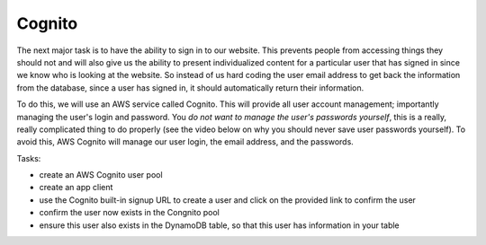 .. _step09:

*******
Cognito
*******

.. image:: ./images/AWSServerlessWebApplication-Cognito.jpg
  :width: 720 px
  :alt: AWS Serverless Web App
  :align: center

The next major task is to have the ability to sign in to our website. This prevents people from accessing things they should not and will also give us the ability to present individualized content for a particular user that has signed in since we know who is looking at the website. So instead of us hard coding the user email address to get back the information from the database, since a user has signed in, it should automatically return their information.

To do this, we will use an AWS service called Cognito. This will provide all user account management; importantly managing the user's login and password. You *do not want to manage the user's passwords yourself*, this is a really, really complicated thing to do properly (see the video below on why you should never save user passwords yourself). To avoid this, AWS Cognito will manage our user login, the email address, and the passwords.

Tasks:

- create an AWS Cognito user pool
- create an app client
- use the Cognito built-in signup URL to create a user and click on the provided link to confirm the user
- confirm the user now exists in the Congnito pool
- ensure this user also exists in the DynamoDB table, so that this user has information in your table

.. code-block:: shell
	:linenos:

	window._config = {
	  cognito: {
	    userPoolId: 'xxx', // e.g. us-east-1_uXboG5pAb
	    region: 'us-east-1', // e.g. us-east-1
	    clientId: 'yyy' // e.g. 6m2mqsko56fo558pp9g54ht4pb
	  },
	};

.. raw:: html

  <div style="text-align: center; margin-bottom: 2em;">
		<iframe width="560" height="315" src="https://www.youtube.com/embed/8ZtInClXe1Q" frameborder="0" allow="accelerometer; autoplay; encrypted-media; gyroscope; picture-in-picture" allowfullscreen>
		</iframe>
  </div>

.. raw:: html

  <div style="text-align: center; margin-bottom: 2em;">
		<iframe width="560" height="315" src="https://www.youtube.com/embed/8jlL-HKsE_Q" frameborder="0" allow="accelerometer; autoplay; encrypted-media; gyroscope; picture-in-picture" allowfullscreen>
		</iframe>
  </div>

.. seealso:: Most of my Cognito code came from `this <https://github.com/nrao57/AWS-Cognito-Tutorials>`_ tutorial
